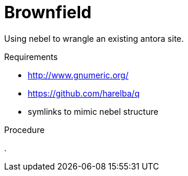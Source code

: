 = Brownfield

Using nebel to wrangle an existing antora site.

.Requirements

* http://www.gnumeric.org/
* https://github.com/harelba/q
* symlinks to mimic nebel structure

.Procedure

. 
